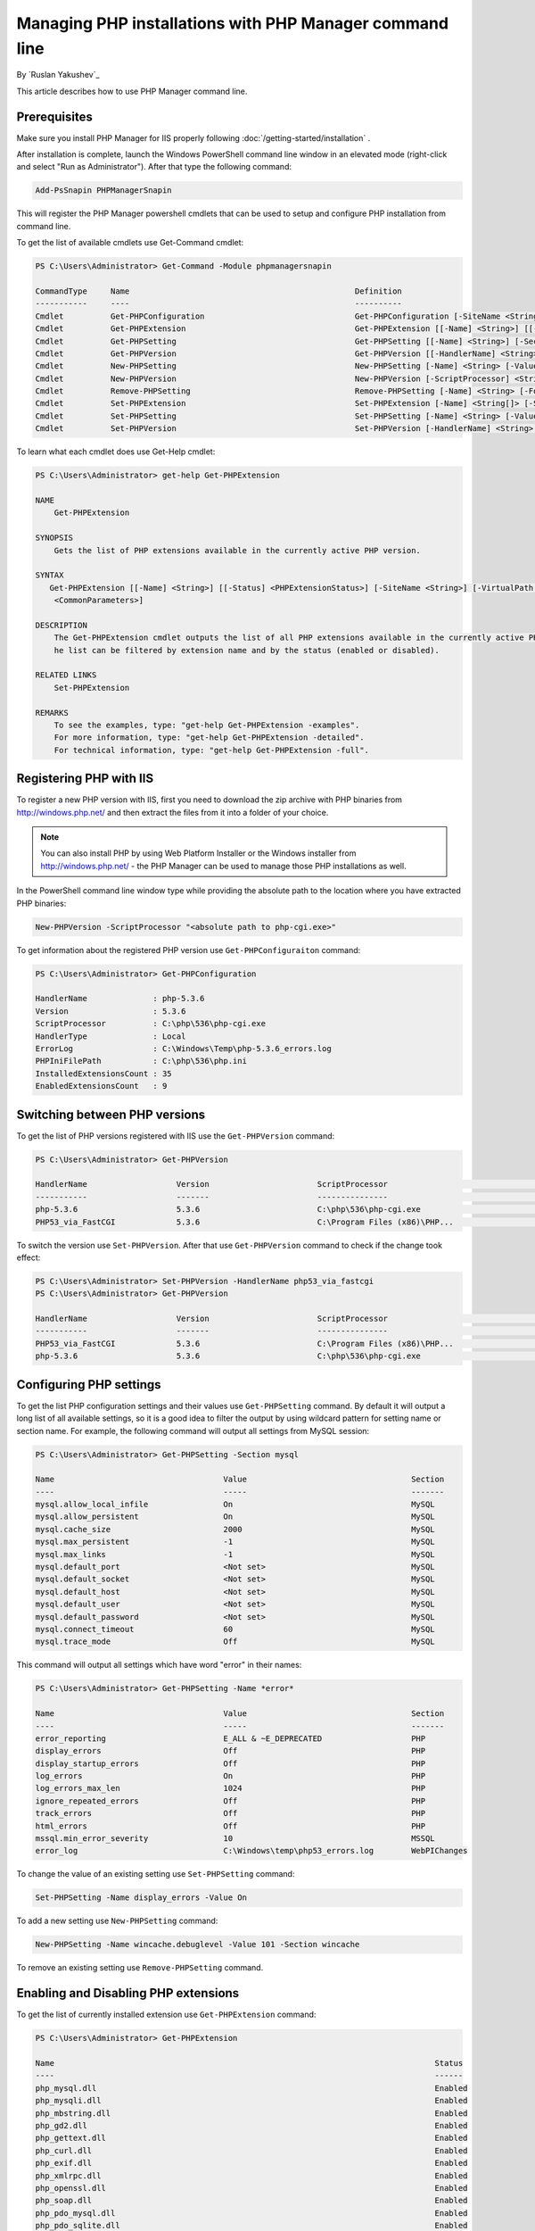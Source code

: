 Managing PHP installations with PHP Manager command line
========================================================

By `Ruslan Yakushev`_

This article describes how to use PHP Manager command line.

Prerequisites
-------------
Make sure you install PHP Manager for IIS properly following
:doc:`/getting-started/installation` .

After installation is complete, launch the Windows PowerShell command line
window in an elevated mode (right-click and select "Run as Administrator").
After that type the following command:

.. code-block:: powershell

   Add-PsSnapin PHPManagerSnapin

This will register the PHP Manager powershell cmdlets that can be used to setup
and configure PHP installation from command line.

To get the list of available cmdlets use Get-Command cmdlet:

.. code-block:: powershell

   PS C:\Users\Administrator> Get-Command -Module phpmanagersnapin

   CommandType     Name                                                Definition
   -----------     ----                                                ----------
   Cmdlet          Get-PHPConfiguration                                Get-PHPConfiguration [-SiteName <String>] [-Virt...
   Cmdlet          Get-PHPExtension                                    Get-PHPExtension [[-Name] <String>] [[-Status] <...
   Cmdlet          Get-PHPSetting                                      Get-PHPSetting [[-Name] <String>] [-Section <Str...
   Cmdlet          Get-PHPVersion                                      Get-PHPVersion [[-HandlerName] <String>] [[-Vers...
   Cmdlet          New-PHPSetting                                      New-PHPSetting [-Name] <String> [-Value] <String...
   Cmdlet          New-PHPVersion                                      New-PHPVersion [-ScriptProcessor] <String> [-Sit...
   Cmdlet          Remove-PHPSetting                                   Remove-PHPSetting [-Name] <String> [-Force] [-Si...
   Cmdlet          Set-PHPExtension                                    Set-PHPExtension [-Name] <String[]> [-Status] <P...
   Cmdlet          Set-PHPSetting                                      Set-PHPSetting [-Name] <String> [-Value] <String...
   Cmdlet          Set-PHPVersion                                      Set-PHPVersion [-HandlerName] <String> [-SiteNam...

To learn what each cmdlet does use Get-Help cmdlet:

.. code-block:: powershell

   PS C:\Users\Administrator> get-help Get-PHPExtension

   NAME
       Get-PHPExtension

   SYNOPSIS
       Gets the list of PHP extensions available in the currently active PHP version.

   SYNTAX
      Get-PHPExtension [[-Name] <String>] [[-Status] <PHPExtensionStatus>] [-SiteName <String>] [-VirtualPath <String>] [
       <CommonParameters>]

   DESCRIPTION
       The Get-PHPExtension cmdlet outputs the list of all PHP extensions available in the currently active PHP version. T
       he list can be filtered by extension name and by the status (enabled or disabled).

   RELATED LINKS
       Set-PHPExtension

   REMARKS
       To see the examples, type: "get-help Get-PHPExtension -examples".
       For more information, type: "get-help Get-PHPExtension -detailed".
       For technical information, type: "get-help Get-PHPExtension -full".

Registering PHP with IIS
------------------------
To register a new PHP version with IIS, first you need to download the zip
archive with PHP binaries from http://windows.php.net/ and then extract the
files from it into a folder of your choice.

.. note:: You can also install PHP by using Web Platform Installer or the
   Windows installer from http://windows.php.net/ - the PHP Manager can be used
   to manage those PHP installations as well.

In the PowerShell command line window type while providing the absolute path to
the location where you have extracted PHP binaries:

.. code-block:: powershell

   New-PHPVersion -ScriptProcessor "<absolute path to php-cgi.exe>"

To get information about the registered PHP version use
``Get-PHPConfiguraiton`` command:

.. code-block:: powershell

   PS C:\Users\Administrator> Get-PHPConfiguration

   HandlerName              : php-5.3.6
   Version                  : 5.3.6
   ScriptProcessor          : C:\php\536\php-cgi.exe
   HandlerType              : Local
   ErrorLog                 : C:\Windows\Temp\php-5.3.6_errors.log
   PHPIniFilePath           : C:\php\536\php.ini
   InstalledExtensionsCount : 35
   EnabledExtensionsCount   : 9

Switching between PHP versions
------------------------------
To get the list of PHP versions registered with IIS use the ``Get-PHPVersion``
command:

.. code-block:: powershell

   PS C:\Users\Administrator> Get-PHPVersion

   HandlerName                   Version                       ScriptProcessor                                      Active
   -----------                   -------                       ---------------                                      ------
   php-5.3.6                     5.3.6                         C:\php\536\php-cgi.exe                                 True
   PHP53_via_FastCGI             5.3.6                         C:\Program Files (x86)\PHP...                         False

To switch the version use ``Set-PHPVersion``. After that use ``Get-PHPVersion``
command to check if the change took effect:

.. code-block:: powershell

   PS C:\Users\Administrator> Set-PHPVersion -HandlerName php53_via_fastcgi
   PS C:\Users\Administrator> Get-PHPVersion

   HandlerName                   Version                       ScriptProcessor                                      Active
   -----------                   -------                       ---------------                                      ------
   PHP53_via_FastCGI             5.3.6                         C:\Program Files (x86)\PHP...                          True
   php-5.3.6                     5.3.6                         C:\php\536\php-cgi.exe                                False

Configuring PHP settings
------------------------
To get the list PHP configuration settings and their values use
``Get-PHPSetting`` command. By default it will output a long list of all
available settings, so it is a good idea to filter the output by using wildcard
pattern for setting name or section name. For example, the following command
will output all settings from MySQL session:

.. code-block:: powershell

   PS C:\Users\Administrator> Get-PHPSetting -Section mysql

   Name                                    Value                                   Section
   ----                                    -----                                   -------
   mysql.allow_local_infile                On                                      MySQL
   mysql.allow_persistent                  On                                      MySQL
   mysql.cache_size                        2000                                    MySQL
   mysql.max_persistent                    -1                                      MySQL
   mysql.max_links                         -1                                      MySQL
   mysql.default_port                      <Not set>                               MySQL
   mysql.default_socket                    <Not set>                               MySQL
   mysql.default_host                      <Not set>                               MySQL
   mysql.default_user                      <Not set>                               MySQL
   mysql.default_password                  <Not set>                               MySQL
   mysql.connect_timeout                   60                                      MySQL
   mysql.trace_mode                        Off                                     MySQL

This command will output all settings which have word "error" in their names:

.. code-block:: powershell

   PS C:\Users\Administrator> Get-PHPSetting -Name *error*

   Name                                    Value                                   Section
   ----                                    -----                                   -------
   error_reporting                         E_ALL & ~E_DEPRECATED                   PHP
   display_errors                          Off                                     PHP
   display_startup_errors                  Off                                     PHP
   log_errors                              On                                      PHP
   log_errors_max_len                      1024                                    PHP
   ignore_repeated_errors                  Off                                     PHP
   track_errors                            Off                                     PHP
   html_errors                             Off                                     PHP
   mssql.min_error_severity                10                                      MSSQL
   error_log                               C:\Windows\temp\php53_errors.log        WebPIChanges

To change the value of an existing setting use ``Set-PHPSetting`` command:

.. code-block:: powershell

   Set-PHPSetting -Name display_errors -Value On

To add a new setting use ``New-PHPSetting`` command:

.. code-block:: powershell

   New-PHPSetting -Name wincache.debuglevel -Value 101 -Section wincache

To remove an existing setting use ``Remove-PHPSetting`` command.

Enabling and Disabling PHP extensions
-------------------------------------
To get the list of currently installed extension use ``Get-PHPExtension``
command:

.. code-block:: powershell

   PS C:\Users\Administrator> Get-PHPExtension

   Name                                                                                 Status
   ----                                                                                 ------
   php_mysql.dll                                                                        Enabled
   php_mysqli.dll                                                                       Enabled
   php_mbstring.dll                                                                     Enabled
   php_gd2.dll                                                                          Enabled
   php_gettext.dll                                                                      Enabled
   php_curl.dll                                                                         Enabled
   php_exif.dll                                                                         Enabled
   php_xmlrpc.dll                                                                       Enabled
   php_openssl.dll                                                                      Enabled
   php_soap.dll                                                                         Enabled
   php_pdo_mysql.dll                                                                    Enabled
   php_pdo_sqlite.dll                                                                   Enabled
   php_pdo_sqlsrv.dll                                                                   Enabled
   php_imap.dll                                                                         Enabled
   php_tidy.dll                                                                         Enabled
   php_wincache.dll                                                                     Enabled
   php_bz2.dll                                                                         Disabled
   php_enchant.dll                                                                     Disabled
   php_fileinfo.dll                                                                    Disabled
   php_gmp.dll                                                                         Disabled
   php_interbase.dll                                                                   Disabled
   php_intl.dll                                                                        Disabled
   php_ldap.dll                                                                        Disabled
   php_oci8.dll                                                                        Disabled
   php_oci8_11g.dll                                                                    Disabled
   php_pdo_firebird.dll                                                                Disabled
   php_pdo_oci.dll                                                                     Disabled
   php_pdo_odbc.dll                                                                    Disabled
   php_pdo_pgsql.dll                                                                   Disabled
   php_pgsql.dll                                                                       Disabled
   php_shmop.dll                                                                       Disabled
   php_snmp.dll                                                                        Disabled
   php_sockets.dll                                                                     Disabled
   php_sqlite.dll                                                                      Disabled
   php_sqlite3.dll                                                                     Disabled
   php_sybase_ct.dll                                                                   Disabled
   php_xsl.dll                                                                         Disabled

To enable or disable an extension use ``Set-PHPExtension`` command:

.. code-block:: powershell

   Set-PHPExtension -Name php_enchant.dll -Status enabled

To enable all pdo extension use this command:

.. code-block:: powershell

   PS C:\Users\Administrator> Get-PHPExtension -Name *pdo* | Set-PHPExtension -Status enabled
   PS C:\Users\Administrator> Get-PHPExtension -Name *pdo*

   Name                                                                               Status
   ----                                                                               ------
   php_pdo_mysql.dll                                                                  Enabled
   php_pdo_sqlite.dll                                                                 Enabled
   php_pdo_sqlsrv.dll                                                                 Enabled
   php_pdo_firebird.dll                                                               Enabled
   php_pdo_oci.dll                                                                    Enabled
   php_pdo_odbc.dll                                                                   Enabled
   php_pdo_pgsql.dll                                                                  Enabled

Managing PHP on a site or a folder level
----------------------------------------
All the PHP Manager cmdlets described in above examples can be applied on a
site, application or a folder levels in IIS. This can be done by using the
``SiteName`` and ``VirtualPath`` parameters. The following example demonstrates
how to change the PHP version for the directory "test" under "Default Web
Site":

.. code-block:: powershell

   PS C:\Users\Administrator> Get-PHPVersion -SiteName "Default Web Site" -VirtualPath "test"

   HandlerName                   Version                       ScriptProcessor                                      Active
   -----------                   -------                       ---------------                                      ------
   php-5.2.17                    5.2.17                        C:\php\5217\php-cgi.exe                                True
   php-5.3.6                     5.3.6                         C:\php\536\php-cgi.exe                                False

   PS C:\Users\Administrator> Set-PHPVersion -HandlerName php-5.3.6 -SiteName "Default Web Site" -VirtualPath "test"
   PS C:\Users\Administrator> Get-PHPVersion -SiteName "Default Web Site" -VirtualPath "test"

   HandlerName                   Version                       ScriptProcessor                                      Active
   -----------                   -------                       ---------------                                      ------
   php-5.3.6                     5.3.6                         C:\php\536\php-cgi.exe                                 True
   php-5.2.17                    5.2.17                        C:\php\5217\php-cgi.exe                               Fals

Related Resources
-----------------

- :doc:`/getting-started/installation`
- :doc:`/tutorials/user-interface`
